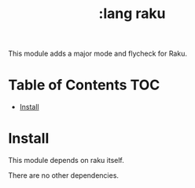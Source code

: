 #+TITLE: :lang raku

This module adds a major mode and flycheck for Raku.

* Table of Contents :TOC:
- [[#install][Install]]

* Install
This module depends on raku itself.

There are no other dependencies.
